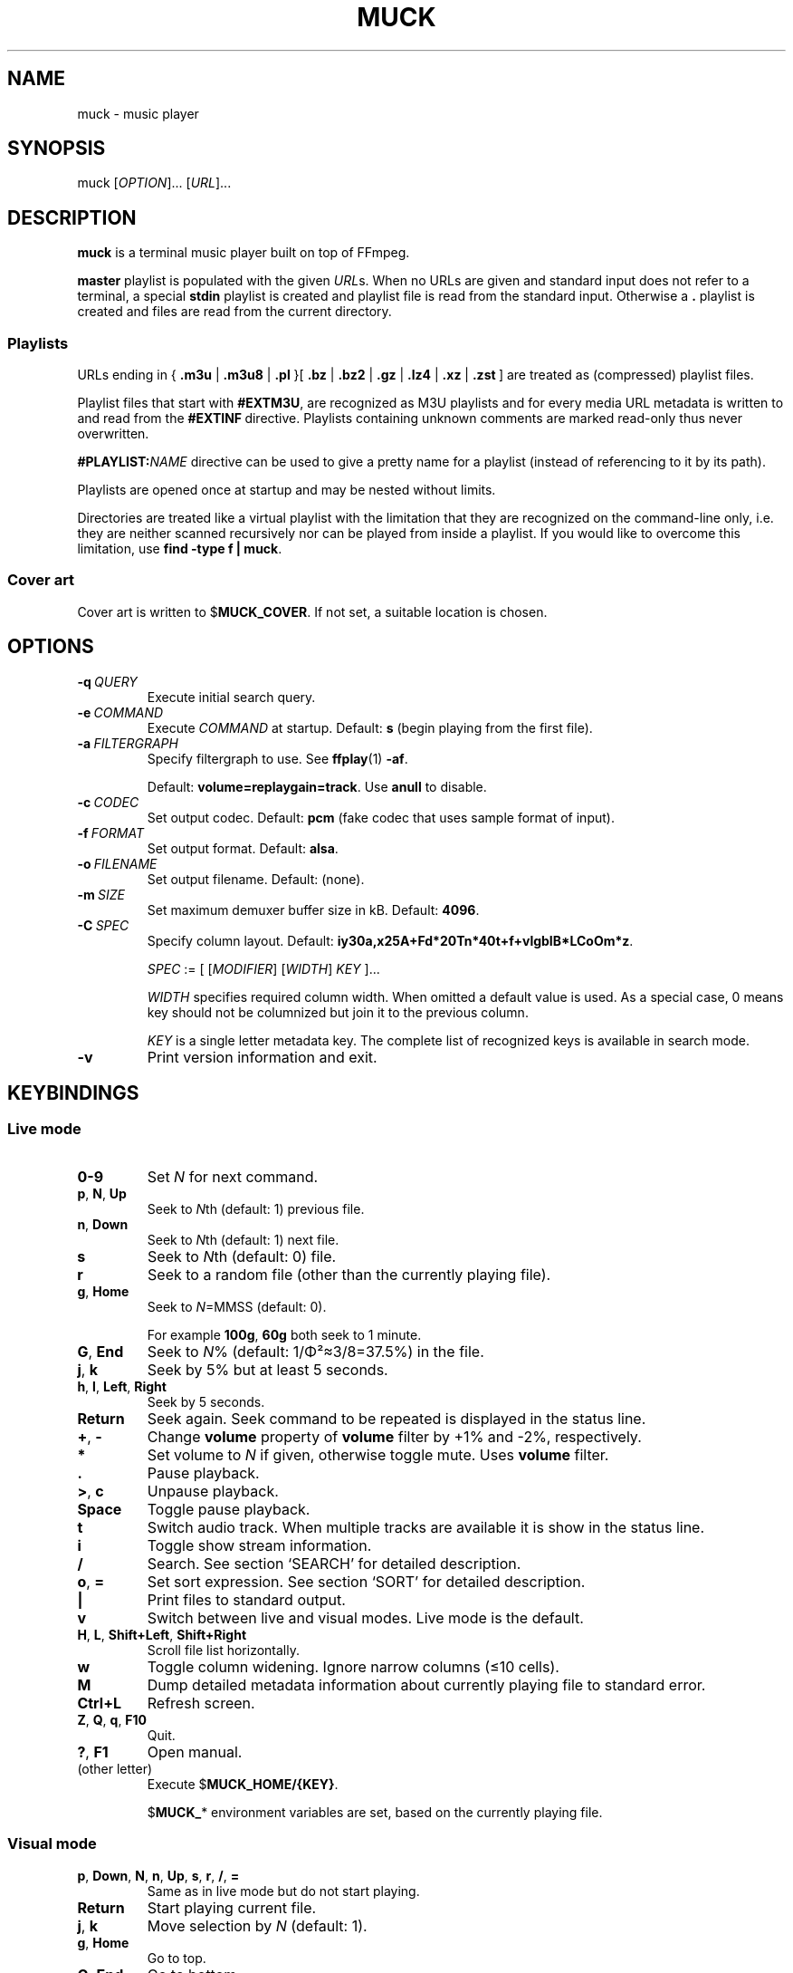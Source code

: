 .TH MUCK "1" "December 2021"
.schar \[u2026] ...
.SH NAME
muck \- music player
.
.SH SYNOPSIS
.
.RB muck
.RI  [ OPTION ]...
.RI  [ URL ]...
.
.SH DESCRIPTION
.B muck
is a terminal music player built on top of FFmpeg.
.
.PP
.B master
playlist is populated with the given
.IR URL s.
When no URLs are given and standard input does not refer to a terminal, a
special
.B stdin
playlist is created and playlist file is read from the standard input.
Otherwise a
.B \.
playlist is created and files are read from the current directory.
.
.SS Playlists
.PP
URLs ending in
.RB {\  .m3u " | " .m3u8 " | " .pl " }[ " .bz " | " .bz2 " | " .gz " | " .lz4 " | " .xz " | " .zst \ ]
are treated as (compressed) playlist files.
.PP
Playlist files that start with
.BR #EXTM3U ,
are recognized as M3U playlists and for every media URL metadata is
written to and read from the
.BR #EXTINF \ directive.
Playlists containing unknown comments are marked read-only thus never
overwritten.
.PP
.BI #PLAYLIST: NAME
directive can be used to give a pretty name for a playlist (instead of
referencing to it by its path).
.PP
Playlists are opened once at startup and may be nested without limits.
.PP
Directories are treated like a virtual playlist with the limitation that they
are recognized on the command-line only, i.e. they are neither scanned
recursively nor can be played from inside a playlist. If you would like to
overcome this limitation, use
.BR "find -type f | muck" .
.
.SS Cover art
Cover art is written to
.RB $ MUCK_COVER .
If not set, a suitable location is chosen.
.
.SH OPTIONS
.TP
.BI \-q\  QUERY
Execute initial search query.
.
.TP
.BI \-e\  COMMAND
Execute
.I COMMAND
at startup. Default:
.BR s " (begin playing from the first file)."
.
.TP
.BI \-a\  FILTERGRAPH
Specify filtergraph to use. See
.BR ffplay (1)
.BR -af .
.IP
Default:
.BR volume=replaygain=track .
Use
.B anull
to disable.
.
.TP
.BI \-c\  CODEC
Set output codec. Default:
.BR pcm " (fake codec that uses sample format of input)."
.
.TP
.BI \-f\  FORMAT
Set output format. Default:
.BR alsa .
.
.TP
.BI \-o\  FILENAME
Set output filename. Default: (none).
.
.TP
.BI \-m\  SIZE
Set maximum demuxer buffer size in kB. Default:
.BR 4096 .
.
.TP
.BI \-C\  SPEC
Specify column layout. Default:
.BR iy30a,x25A+Fd*20Tn*40t+f+vlgbIB*LCoOm*z .
.IP
.IR SPEC " := [ [" MODIFIER "] [" WIDTH "] " KEY " ]..."
.IP
.TS
tab(|)[allbox];
lil
ll
lbl.
MODIFIER|Description
\[u2423]|Join with " ".
*|Make column flexible. \fIWIDTH\fR specifies minimum width.
+|Wrap in " (\[u2026])".
,|Join with ";".
-|Join with " - ".
/|Join with " / ".
.TE
.IP
.I WIDTH
specifies required column width. When omitted a default value is used. As a
special case, 0 means key should not be columnized but join it to the previous
column.
.IP
.I KEY
is a single letter metadata key. The complete list of recognized keys is
available in search mode.
.
.TP
.BI \-v
Print version information and exit.
.
.SH KEYBINDINGS
.SS Live mode
.TP
.BR 0-9
Set
.IR N
for next command.
.
.TP
.BR p ,\  N ,\  Up
Seek to
.IR N "th (default: 1) previous file."
.
.TP
.BR n ,\  Down
Seek to
.IR N "th (default: 1) next file."
.
.TP
.BR s
Seek to
.IR N "th (default: 0) file."
.
.TP
.BR r
Seek to a random file (other than the currently playing file).
.
.TP
.BR g ,\  Home
Seek to
.IR N "=MMSS (default: 0)."
.IP
For example
.BR 100g ,\  60g
both seek to 1 minute.
.
.TP
.BR G ,\  End
Seek to
.IR N "% (default: 1/\[*F]\[S2]\[~=]3/8=37.5%)"
in the file.
.
.TP
.BR j ,\  k
Seek by 5% but at least 5 seconds.
.
.TP
.BR h ,\  l ,\  Left ,\  Right
Seek by 5 seconds.
.
.TP
.BR Return
Seek again. Seek command to be repeated is displayed in the status line.
.
.TP
.BR + ,\  \-
Change
.B volume
property of
.B volume
filter by +1% and -2%, respectively.
.
.TP
.BR *
Set volume to
.I N
if given, otherwise toggle mute. Uses
.B volume
filter.
.
.TP
.BR .
Pause playback.
.
.TP
.BR > ,\  c
Unpause playback.
.
.TP
.B Space
Toggle pause playback.
.
.TP
.BR t
Switch audio track. When multiple tracks are available it is show in the status
line.
.
.TP
.BR i
Toggle show stream information.
.
.TP
.BR /
Search. See section `SEARCH' for
detailed description.
.
.TP
.BR o ,\  =
Set sort expression. See section `SORT' for
detailed description.
.
.TP
.B |
Print files to standard output.
.
.TP
.B v
Switch between live and visual modes. Live mode is the default.
.
.TP
.BR H ,\  L ,\  Shift+Left ,\  Shift+Right
Scroll file list horizontally.
.
.TP
.B w
Toggle column widening. Ignore narrow columns (\[<=]10 cells).
.
.TP
.B M
Dump detailed metadata information about currently playing file to standard
error.
.
.TP
.BR Ctrl+L
Refresh screen.
.
.TP
.BR Z ,\  Q ,\  q ,\  F10
Quit.
.
.TP
.BR ? ,\  F1
Open manual.
.
.TP
(other letter)
Execute
.RB $ MUCK_HOME/{KEY} .
.IP
.RB $ MUCK_ *
environment variables are set, based on the currently playing file.
.
.SS Visual mode
.TP
.BR p ,\  Down ,\  N ,\  n ,\  Up ,\  s ,\  r ,\  / ,\  =
Same as in live mode but do not start playing.
.
.TP
.BR Return
Start playing current file.
.
.TP
.BR j ,\  k
Move selection by
.I N
(default: 1).
.
.TP
.BR g ,\  Home
Go to top.
.
.TP
.BR G ,\  End
Go to bottom.
.
.TP
(other)
Same as in live mode.
.
.SH SEARCH
A temporary file is opened and shown for edit to the user. All lines but the
first one is ignored.
.P
.I FIRST-LINE
:=
.I EXPR
.br
.
.I EXPR
:=
.RI [ KEY ]...
[ "?" ] [ { "<" | ">" }[ "=" ] | "~" ]
.RI [ VALUE ]
.
.br
.I EXPR
:=
.I EXPR
"&"
.I EXPR
|
.I EXPR
.I EXPR
.
.br
.I EXPR
:=
.I EXPR
"|"
.I EXPR
.
.br
.I EXPR
:= "!"
.I EXPR
.
.br
.I VALUE
:=
.I QUOTED
|
.I WORD
.
.br
.I QUOTED
:= "'" [ all characters - "'" ]... "'"
.
.br
.I QUOTED
:= '"' [ all characters - '"' ]... '"'
.
.br
.I WORD
:= { all characters - "'", '"', " ", "|", ")" } [ all characters - " ", "|", ")" ]...
.
.P
Tokens may be separated by " " (space).
.
.P
"~" tests whether given PCRE
.RI ( VALUE )
matches
.IR KEY .
May be omitted since it is the default.
.IP
.TS
tab(@)[];
lbl.
t[0-9]+cent@Same as "t~[0-9]cent".
ftcent@Same as "ftcent~" not "ft~cent".
t'oast for breakfast'@Can be omitted since "'" makes it clear.
'oast for breakfast'@Detto but without keys specified.
.TE
.
.P
"<", ">", "=" compares pairs of integers. All non-digits are ignored in
between.
.IP
.TS
tab(@)[];
lbl.
y<'show tracks before 2001.02.03. please'@Matches "2000", "2000-04.10", "2001X02".
y<=2001.02.03@Also matches "2001 02 03".
o~flac o>44@High-resolution FLAC files.
n?=3@Third tracks.
.TE
.
.P
If
.I KEY
is omitted it defaults to keys marked with "+". In practice, it means almost
all known metadata in order to ease search of unscanned files. The exact list
is shown in the search screen, though it is rarely interesting.
.IP
.TS
tab(@)[];
lbl
lb^
lb^.
~love.*bugs@Searches artist, title, url, comment...
'all star'
<=1001
.TE
.
.P
When multiple
.IR KEY s
are specified it matches when any of them is matching.
.IP
.TS
tab(@)[];
lbl.
axf^Don@Same as "a^Don | x^Don | f^Don".
.TE
.
.P
If
.I VALUE
is omitted it is taken from the currently playing file.
For
.IR KEY s
with muliplicity (separated by ";") only the first occurence is considered.
.IP
.TS
tab(@)[];
lbl.
T@Tracks from the currently playing album.
y A T@A bit more specific.
A@Same as A~'Good' when currently playing file has A='Good;Bad;Ugly'.
.TE
.
.P
.I VALUE
is matched caseless unless it contains uppercase letter (smartcase).
.IP
.TS
tab(@)[];
lbl.
t~ear@Case-insensitive; matches "EAR", "eAR", "Ear" and "Heart".
t~Ear@Case-sensitive; matches "Ear" only.
.TE
.
.P
If file has no tags (either because not scanned yet or does not have at all),
.IR KEY s
marked with "+" match
.I VALUE
against URL. This behavior can be prevented by "?" that requires
.I KEY
to be present.
.IP
.TS
tab(@)[];
lbl.
a~jimmy t~sunshine@Returns unscanned file named 'Jimmy - Sunshine.mp3'.
a?jimmy@Would not return the one above.
n?.@Use "." (match any) after "?" to test whether key is set.
.TE
.
.P
Between expressions "!", "&", "|" can be used to express
"negation", "and" and "or" operations, respectively. "&" is the
default so it may be omitted. "(", ")" can be used for
grouping.
.IP
.TS
tab(@)[];
lb l.
!(g~rock y<2000)@All but rock before 2000.
!(g~rock & y<2000)@Same but "&" is explicitly written.
!g~rock | (( (y>2000)| y=2000))@Same.
v~(bla)@Syntax error.
v~(bla )@Regex syntax error.
v~(b|a)@Regex syntax error + syntax error.
v~'(bla)'@Correct.
v~'(b|a)'@Correct.
(v'mix\\)')@Matches version containing "mix)".
.TE
.
.SH SORT
Similar to `SEARCH'.
.P
.I FIRST-LINE
:=
.I EXPR
.br
.I EXPR
:= [
.I KEY
[ "=" ] [ "-" ] ]...
.
.P
"=" performs a numeric sort on key. If no numbers are found, it falls back to
string comparsion.
.IP
.TS
tab(@)[];
lb l.
t=i=@Sort by track number THEN by index. "track-A" and "track-B" will be in correct order, though they do not contain any number.
ad=n=ti=@Sort by artists THEN by disc/track number THEN by title THEN by index (just to be stable sort).
.TE
.
.P
"-" sorts key in the reverse direction.
.IP
.TS
tab(@)[];
lb l.
m-@Latest added tracks.
y-@Latest tracks.
l-@Longest tracks first.
.TE
.
.SH ENVIRONMENT
.TP
.B EDITOR
Editor to use for text-editing operations.
.
.TP
.B MUCK_HOME
Configuration home.
.IP
Always set for children.
.
.SH EXAMPLES
.
Read files from arguments.
.IP
.EX
muck i-scream.flac http://online-screams.com:8008/radio ~/Music ~/Downloads
.EE
.
.P
Read playlist from standard input.
.IP
.EX
muck <<"PLAYLIST"
#EXTM3U
#EXTINF:title="foobar",
# This is my favourite song:
i-scream.flac
http://online-screams.com:8008/radio
/home/user/Music
/home/user/Downloads
PLAYLIST
.EE
.
.P
Start random playing matching files with decreased volume.
.IP
.EX
muck -q '~"b u g"' -e '80*r'
.EE
.
.P
Print errors.
.IP
.EX
muck 2>>/tmp/err
.EE
.
.P
An energy-efficient setup: Disable software volume and let ALSA talk directly
to hardware. When run in an XTerm-compatible terminal emulator screen is not
updated when unfocused.
.IP
.EX
muck -f alsa -o hw -a anull -e is
.EE
.
.P
Using together with
.BR alsaequal .
.IP
.EX
muck -f alsa -c pcm_f32le -a anull -e is
.EE
.
.SH "SEE ALSO"
.BR ffmpeg (1),
.BR ffplay (1),
.BR pcre2syntax (1)
.
.SH AUTHORS
Written by zsugabubus.
.
.SH LICENSE
GPLv3+
